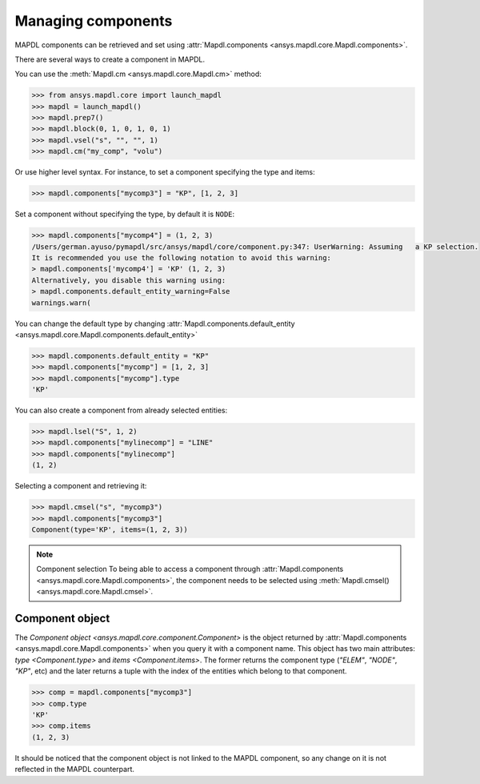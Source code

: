 
.. _ref_components:

*******************
Managing components
*******************

MAPDL components can be retrieved and set using
:attr:`Mapdl.components <ansys.mapdl.core.Mapdl.components>`.


There are several ways to create a component in MAPDL.

You can use the :meth:`Mapdl.cm <ansys.mapdl.core.Mapdl.cm>` method:

.. code:: pycon

   >>> from ansys.mapdl.core import launch_mapdl
   >>> mapdl = launch_mapdl()
   >>> mapdl.prep7()
   >>> mapdl.block(0, 1, 0, 1, 0, 1)
   >>> mapdl.vsel("s", "", "", 1)
   >>> mapdl.cm("my_comp", "volu")

Or use higher level syntax. For instance, to set a component
specifying the type and items:

.. code:: pycon

    >>> mapdl.components["mycomp3"] = "KP", [1, 2, 3]

Set a component without specifying the type, by default it is ``NODE``:

.. code:: pycon

   >>> mapdl.components["mycomp4"] = (1, 2, 3)
   /Users/german.ayuso/pymapdl/src/ansys/mapdl/core/component.py:347: UserWarning: Assuming   a KP selection.
   It is recommended you use the following notation to avoid this warning:
   > mapdl.components['mycomp4'] = 'KP' (1, 2, 3)
   Alternatively, you disable this warning using:
   > mapdl.components.default_entity_warning=False
   warnings.warn(

You can change the default type by changing
:attr:`Mapdl.components.default_entity <ansys.mapdl.core.Mapdl.components.default_entity>`

.. code:: pycon

    >>> mapdl.components.default_entity = "KP"
    >>> mapdl.components["mycomp"] = [1, 2, 3]
    >>> mapdl.components["mycomp"].type
    'KP'

You can also create a component from already selected entities:

.. code:: pycon

    >>> mapdl.lsel("S", 1, 2)
    >>> mapdl.components["mylinecomp"] = "LINE"
    >>> mapdl.components["mylinecomp"]
    (1, 2)


Selecting a component and retrieving it:

.. code:: pycon

    >>> mapdl.cmsel("s", "mycomp3")
    >>> mapdl.components["mycomp3"]
    Component(type='KP', items=(1, 2, 3))


.. note:: Component selection
    To being able to access a component through :attr:`Mapdl.components <ansys.mapdl.core.Mapdl.components>`,
    the component needs to be selected using :meth:`Mapdl.cmsel() <ansys.mapdl.core.Mapdl.cmsel>`.


Component object
================

The `Component object <ansys.mapdl.core.component.Component>` is the object returned by 
:attr:`Mapdl.components <ansys.mapdl.core.Mapdl.components>` when you query it with a component name.
This object has two main attributes: `type <Component.type>` and `items <Component.items>`.
The former returns the component type (`"ELEM"`, `"NODE"`, `"KP"`, etc) and the later returns
a tuple with the index of the entities which belong to that component.

.. code:: pycon

    >>> comp = mapdl.components["mycomp3"]
    >>> comp.type
    'KP'
    >>> comp.items
    (1, 2, 3)

It should be noticed that the component object is not linked to the MAPDL component, so any change on it
is not reflected in the MAPDL counterpart.

